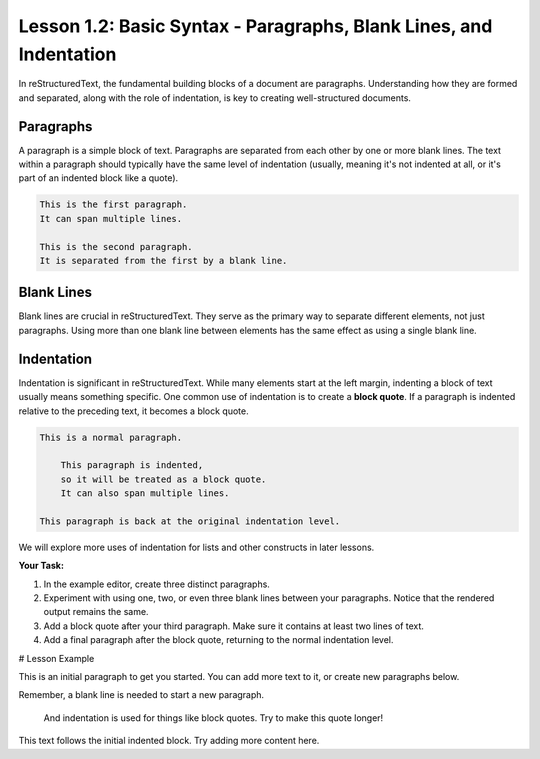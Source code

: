 ..
   _Chapter: 1. Introduction to reStructuredText
..
   _Next: 1_3_the_escaping_mechanism

===================================================================
Lesson 1.2: Basic Syntax - Paragraphs, Blank Lines, and Indentation
===================================================================
In reStructuredText, the fundamental building blocks of a document are paragraphs.
Understanding how they are formed and separated, along with the role of indentation,
is key to creating well-structured documents.

Paragraphs
----------
A paragraph is a simple block of text. Paragraphs are separated from each other by one or more
blank lines. The text within a paragraph should typically have the same level of indentation
(usually, meaning it's not indented at all, or it's part of an indented block like a quote).

.. code-block:: rst

   This is the first paragraph.
   It can span multiple lines.

   This is the second paragraph.
   It is separated from the first by a blank line.

Blank Lines
-----------
Blank lines are crucial in reStructuredText. They serve as the primary way to separate
different elements, not just paragraphs. Using more than one blank line between
elements has the same effect as using a single blank line.

Indentation
-----------
Indentation is significant in reStructuredText. While many elements start at the
left margin, indenting a block of text usually means something specific.
One common use of indentation is to create a **block quote**.
If a paragraph is indented relative to the preceding text, it becomes a block quote.

.. code-block:: rst

   This is a normal paragraph.

       This paragraph is indented,
       so it will be treated as a block quote.
       It can also span multiple lines.

   This paragraph is back at the original indentation level.

We will explore more uses of indentation for lists and other constructs in later lessons.

**Your Task:**

1.  In the example editor, create three distinct paragraphs.
2.  Experiment with using one, two, or even three blank lines between your paragraphs.
    Notice that the rendered output remains the same.
3.  Add a block quote after your third paragraph. Make sure it contains at least two lines of text.
4.  Add a final paragraph after the block quote, returning to the normal indentation level.

# Lesson Example

This is an initial paragraph to get you started.
You can add more text to it, or create new paragraphs below.

Remember, a blank line is needed to start a new paragraph.

   And indentation is used for things like block quotes.
   Try to make this quote longer!

This text follows the initial indented block.
Try adding more content here.
